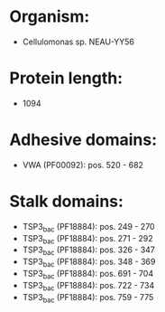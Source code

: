* Organism:
- Cellulomonas sp. NEAU-YY56
* Protein length:
- 1094
* Adhesive domains:
- VWA (PF00092): pos. 520 - 682
* Stalk domains:
- TSP3_bac (PF18884): pos. 249 - 270
- TSP3_bac (PF18884): pos. 271 - 292
- TSP3_bac (PF18884): pos. 326 - 347
- TSP3_bac (PF18884): pos. 348 - 369
- TSP3_bac (PF18884): pos. 691 - 704
- TSP3_bac (PF18884): pos. 722 - 734
- TSP3_bac (PF18884): pos. 759 - 775

